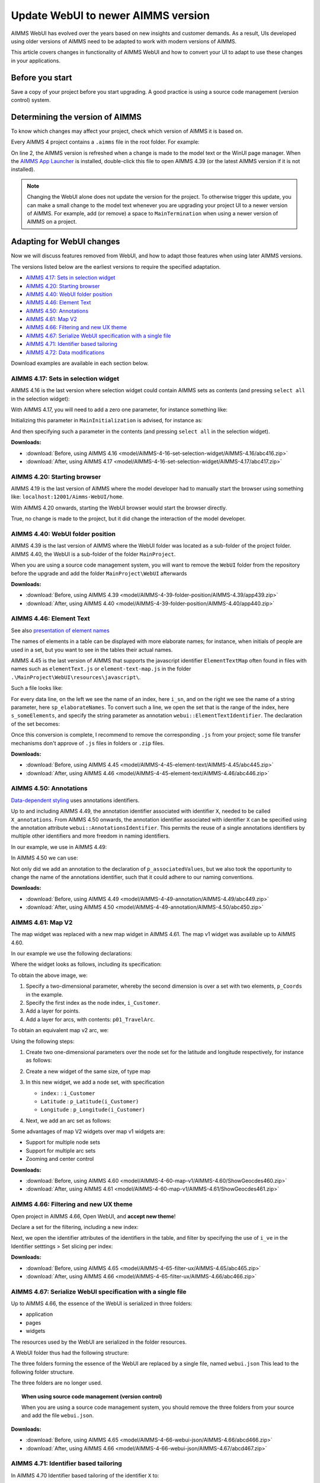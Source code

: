 Update WebUI to newer AIMMS version
====================================
.. meta::
    :description: How to adapt an older AIMMS project to changes in WebUI.
    :keywords: convert, adapt, update, webui, version

AIMMS WebUI has evolved over the years based on new insights and customer demands.
As a result, UIs developed using older versions of AIMMS need to be adapted to work with modern versions of AIMMS. 

This article covers changes in functionality of AIMMS WebUI and how to convert your UI to adapt to use these changes in your applications.

Before you start
---------------------------------------

Save a copy of your project before you start upgrading.
A good practice is using a source code management (version control) system.

Determining the version of AIMMS
--------------------------------------------------

To know which changes may affect your project, check which version of AIMMS it is based on.

Every AIMMS 4 project contains a ``.aimms`` file in the root folder.  For example:

.. code-block:: XML
    :linenos:
    :emphasize-lines: 2

    <?xml version="1.0"?>
    <References AIMMS_Version="4.39.2.1069 (x64)">
        <MainProject Path="MainProject" />
        <Library System="true" Path="AimmsPro" />
        <Library System="true" Path="AimmsWebUI" />
    </References>

On line 2, the AIMMS version is refreshed when a change is made to the model text or the WinUI page manager.
When the `AIMMS App Launcher <https://download.aimms.com/aimms/download/data/AIMMSLauncher/AIMMSLauncher-1.0.0.55.exe>`_ is installed, double-click this file to open AIMMS 4.39 (or the latest AIMMS version if it is not installed).

.. note:: Changing the WebUI alone does not update the version for the project. 
          To otherwise trigger this update, you can make a small change to the model text whenever you are upgrading your project UI to a newer version of AIMMS.
          For example, add (or remove) a space to ``MainTermination`` when using a newer version of AIMMS on a project. 

Adapting for WebUI changes
--------------------------------------

Now we will discuss features removed from WebUI, and how to adapt those features when using later AIMMS versions.

The versions listed below are the earliest versions to require the specified adaptation.

* `AIMMS 4.17: Sets in selection widget`_
* `AIMMS 4.20: Starting browser`_
* `AIMMS 4.40: WebUI folder position`_
* `AIMMS 4.46: Element Text`_
* `AIMMS 4.50: Annotations`_
* `AIMMS 4.61: Map V2`_
* `AIMMS 4.66: Filtering and new UX theme`_
* `AIMMS 4.67: Serialize WebUI specification with a single file`_
* `AIMMS 4.71: Identifier based tailoring`_
* `AIMMS 4.72: Data modifications`_

Download examples are available in each section below.

AIMMS 4.17: Sets in selection widget
^^^^^^^^^^^^^^^^^^^^^^^^^^^^^^^^^^^^

AIMMS 4.16 is the last version where selection widget could contain AIMMS sets as contents (and pressing ``select all`` in the selection widget):

.. image:: images/Aimms416FilteringUsingSetInSelectionWidget.png
    :align: center

With AIMMS 4.17, you will need to add a zero one parameter, for instance something like:

.. code-block:: aimms
    :linenos:

    Parameter p01_Selector {
        IndexDomain: sn;
        Range: binary;
    }

Initializing this parameter in ``MainInitialization`` is advised, for instance as:

.. code-block:: aimms
    :linenos:

    p01_Selector(sn) := 0 ;

And then specifying such a parameter in the contents  (and pressing ``select all`` in the selection widget).

.. image:: images/Aimms417FilteringUsingSetInSelectionWidget.png
    :align: center

**Downloads:**

*   :download:`Before, using AIMMS 4.16 <model/AIMMS-4-16-set-selection-widget/AIMMS-4.16/abc416.zip>`

*   :download:`After, using AIMMS 4.17 <model/AIMMS-4-16-set-selection-widget/AIMMS-4.17/abc417.zip>`

AIMMS 4.20: Starting browser
^^^^^^^^^^^^^^^^^^^^^^^^^^^^

AIMMS 4.19 is the last version of AIMMS where the model developer had to manually start the browser using something like: ``localhost:12001/Aimms-WebUI/home``.

With AIMMS 4.20 onwards, starting the WebUI browser would start the browser directly.

True, no change is made to the project, but it did change the interaction of the model developer.

AIMMS 4.40: WebUI folder position
^^^^^^^^^^^^^^^^^^^^^^^^^^^^^^^^^^^^

AIMMS 4.39 is the last version of AIMMS where the WebUI folder was located as a sub-folder of the project folder.
AIMMS 4.40, the WebUI is a sub-folder of the folder ``MainProject``.

.. image:: images/MoveWebUIFolder.png
    :align: center

When you are using a source code management system, you will want to 
remove the ``WebUI`` folder from the repository before the upgrade and 
add the folder ``MainProject\WebUI`` afterwards

**Downloads:**

*   :download:`Before, using AIMMS 4.39 <model/AIMMS-4-39-folder-position/AIMMS-4.39/app439.zip>`

*   :download:`After, using AIMMS 4.40 <model/AIMMS-4-39-folder-position/AIMMS-4.40/app440.zip>`


AIMMS 4.46: Element Text
^^^^^^^^^^^^^^^^^^^^^^^^^^

See also `presentation of element names <https://documentation.aimms.com/webui/multi-language.html#element-text>`_

The names of elements in a table can be displayed with more elaborate names; for instance, when initials of people are used in a set, but you want to see in the tables their actual names.

AIMMS 4.45 is the last version of AIMMS that supports the javascript identifier ``ElementTextMap`` often found in files with names such as ``elementText.js`` or  ``element-text-map.js`` in the folder ``.\MainProject\WebUI\resources\javascript\``.

Such a file looks like:

.. code-block:: javascript
    :linenos:
    :emphasize-lines: 2

    ElementTextMap = {
         "i_sn" : "sp_elaborateNames",
    };

For every data line, on the left we see the name of an index, here ``i_sn``, and on the right we see the name of a string parameter, here ``sp_elaborateNames``. To convert such a line, we open the set that is the range of the index, here ``s_someElements``, and specify the string parameter as annotation ``webui::ElementTextIdentifier``.  The declaration of the set becomes:

.. code-block:: aimms
    :linenos:
    :emphasize-lines: 3 

    Set s_someElements {
        Index: i_sn;
        webui::ElementTextIdentifier: sp_elaborateNames;
    }

Once this conversion is complete, I recommend to remove the corresponding ``.js`` from your project; some file transfer mechanisms don't approve of ``.js`` files in folders or ``.zip`` files.

**Downloads:**

*   :download:`Before, using AIMMS 4.45 <model/AIMMS-4-45-element-text/AIMMS-4.45/abc445.zip>`

*   :download:`After, using AIMMS 4.46 <model/AIMMS-4-45-element-text/AIMMS-4.46/abc446.zip>`


AIMMS 4.50: Annotations
^^^^^^^^^^^^^^^^^^^^^^^^^

`Data-dependent styling <https://documentation.aimms.com/webui/css-styling.html#data-dependent-styling>`_ uses annotations identifiers. 

Up  to and including AIMMS 4.49, the annotation identifier associated with identifier ``X``, needed to be called ``X_annotations``.  From AIMMS 4.50 onwards, the annotation identifier associated with identifier ``X`` can be specified using the annotation attribute ``webui::AnnotationsIdentifier``. This permits the reuse of a single annotations identifiers by multiple other identifiers and more freedom in naming identifiers.

In our example, we use in AIMMS 4.49:

.. code-block:: aimms
    :linenos:

    Parameter p_associatedValues {
        IndexDomain: i_sn;
    }
    StringParameter p_associatedValues_annotations {
        IndexDomain: i_sn;
    }

In AIMMS 4.50 we can use:

.. code-block:: aimms
    :linenos:
    :emphasize-lines: 3,5

    Parameter p_associatedValues {
        IndexDomain: i_sn;
        webui::AnnotationsIdentifier: sp_associatedValuesAnnotations;
    }
    StringParameter sp_associatedValuesAnnotations {
        IndexDomain: i_sn;
    }

Not only did we add an annotation to the declaration of ``p_associatedValues``, but we also took the opportunity to change the name of the annotations identifier, such that it could adhere to our naming conventions.


**Downloads:**

*   :download:`Before, using AIMMS 4.49 <model/AIMMS-4-49-annotation/AIMMS-4.49/abc449.zip>`

*   :download:`After, using AIMMS 4.50 <model/AIMMS-4-49-annotation/AIMMS-4.50/abc450.zip>`



AIMMS 4.61: Map V2
^^^^^^^^^^^^^^^^^^

The map widget was replaced with a new map widget in AIMMS 4.61.
The map v1 widget was available up to AIMMS 4.60.

In our example we use the following declarations:

.. code-block:: aimms
    :linenos:

    Set s_Customers {
        Index: i_Customer, i_CustomerFrom, i_CustomerTo;
    }
    Set s_LatLon {
        Index: i_LatLon;
        Definition: data { Latitude, Longitude };
    }
    Parameter p_Coords {
        IndexDomain: (i_Customer,i_LatLon);
    }
    Parameter p01_TravelArc {
        IndexDomain: (i_CustomerFrom, i_CustomerTo);
        Range: binary;
    }

Where the widget looks as follows, including its specification:

.. image:: images/mapv1.png
    :align: center

To obtain the above image, we:

#.  Specify a two-dimensional parameter, whereby the second dimension is over a set with two elements, ``p_Coords`` in the example.

#.  Specify the first index as the node index, ``i_Customer``.

#.  Add a layer for points.

#.  Add a layer for arcs, with contents: ``p01_TravelArc``.

To obtain an equivalent map v2 arc, we:

.. image:: images/mapv2.png
    :align: center

Using the following steps:

#.  Create two one-dimensional parameters over the node set for the latitude and longitude respectively, for instance as follows:


    .. code-block:: aimms
        :linenos:

        Parameter p_Latitude {
            IndexDomain: i_Customer;
            Definition: p_Coords(i_Customer, 'Latitude');
        }
        Parameter p_Longitude {
            IndexDomain: i_Customer;
            Definition: p_Coords(i_Customer, 'Longitude');
        }

#.  Create a new widget of the same size, of type map

#.  In this new widget, we add a node set, with specification 

    *   ``index:`` : ``i_Customer``

    *   ``Latitude`` : ``p_Latitude(i_Customer)``

    *   ``Longitude`` : ``p_Longitude(i_Customer)``

#.  Next, we add an arc set as follows:
    
    .. image:: images/mapv2arcset.png
        :align: center

Some advantages of map V2 widgets over map v1 widgets are:

* Support for multiple node sets

* Support for multiple arc sets

* Zooming and center control

**Downloads:**

*   :download:`Before, using AIMMS 4.60 <model/AIMMS-4-60-map-v1/AIMMS-4.60/ShowGeocdes460.zip>`

*   :download:`After, using AIMMS 4.61 <model/AIMMS-4-60-map-v1/AIMMS-4.61/ShowGeocdes461.zip>`

AIMMS 4.66: Filtering and new UX theme
^^^^^^^^^^^^^^^^^^^^^^^^^^^^^^^^^^^^^^^

.. Release note: The filtering of widgets, using the filter tab of a widget, did not always work correctly. Since we introduced slicing on identifiers in the WebUI quite a while ago, which is the preferred way of filtering, we decided to remove the filter tab from th widgets. If you have apps which rely on this functionality, they will continue to run as they did. Only if you want to make changes to the filtering, you should do so by either using the advanced options or by opening the model with an older AIMMS version which still has the filter tabs. We do recommend to consider using slicing on identifiers, though.

.. image:: images/Aimms465Filter.png
    :align: center

Open project in AIMMS 4.66, Open WebUI, and **accept new theme**!

Declare a set for the filtering, including a new index:

.. code-block:: aimms
    :linenos:
    :emphasize-lines: 3

    Set s_VisibleElements {
        SubsetOf: s_someElements;
        Index: i_ve;
        Definition: {
            { i_sn | p01_visibleElements( i_sn ) }
        }
    }

Next, we open the identifier attributes of the identifiers in the table, and filter by specifying the use of ``i_ve`` in the Identifier setttings > Set slicing per index:

.. image:: images/Aimms466Slicing.png
    :align: center

**Downloads:**

*   :download:`Before, using AIMMS 4.65 <model/AIMMS-4-65-filter-ux/AIMMS-4.65/abc465.zip>`

*   :download:`After, using AIMMS 4.66 <model/AIMMS-4-65-filter-ux/AIMMS-4.66/abc466.zip>`


AIMMS 4.67: Serialize WebUI specification with a single file
^^^^^^^^^^^^^^^^^^^^^^^^^^^^^^^^^^^^^^^^^^^^^^^^^^^^^^^^^^^^^

Up to AIMMS 4.66, the essence of the WebUI is serialized in three folders: 

* application

* pages

* widgets

The resources used by the WebUI are serialized in the folder resources.

A WebUI folder thus had the following structure:

.. image:: images/Aimms466WebUIFolderStructure.png
    :align: center

The three folders forming the essence of the WebUI are replaced by a single file, named ``webui.json``
This lead to the following folder structure.

.. image:: images/Aimms467WebUIFolderStructure.png
    :align: center

The three folders are no longer used.

.. topic:: When using source code management (version control)

    When you are using a source code management system, you should remove the three folders from your source and add the file ``webui.json``.

**Downloads:**

*   :download:`Before, using AIMMS 4.65 <model/AIMMS-4-66-webui-json/AIMMS-4.66/abcd466.zip>`

*   :download:`After, using AIMMS 4.66 <model/AIMMS-4-66-webui-json/AIMMS-4.67/abcd467.zip>`

AIMMS 4.71: Identifier based tailoring
^^^^^^^^^^^^^^^^^^^^^^^^^^^^^^^^^^^^^^^^

In AIMMS 4.70 Identifier based tailoring of the identifier ``X`` to:

#.  Specify read-only elements, was done via the identifier ``X_flags``.  
    In AIMMS 4.72 the annotation ``webui::FlagsIdentifier`` is used.
    Note that in the example provided, you cannot change the value for Annet, because the read-only flag is set.
    
#.  X_tooltips --> ``webui::TooltipIdentifier``

#.  X_text --> ? ``webui::ItemTextIdentifier``, not demoed here, requires Gantt Chart.

In the following image use is made of a flag and a tooltip identifier. 

.. image:: images/AIMMS470ReadOnlyToolTip.png
    :align: center

The flag identifier sets the data for ``p_associatedValues('a')`` to readonly, and tooltip for ``p_associatedValues('a')`` is ``"wears facemask"``. The difference between AIMMS 4.70 and AIMMS 4.71 is the selection of identifier where this is specified.

#.  In AIMMS 4.70, the flag and tooltip identifier are associated by name: for an identifier named ``p_associatedValues``, the

    #.  Flag identifier must be named ``p_associatedValues_flags``
    
    #.  Tooltip identifier must be named ``p_associatedValues_tooltips``
    
    #.  Text in Gantt Chart bar, the identifier must be named ``p_associatedValues_text``.  
        This is not illustrated here.

#.  In AIMMS 4.71, the flag and tooltip identifier are associated by annotation: for an identifier named ``p_associatedValues``, the

    #.  Flag identifier is specified in the annotation  ``webui::FlagsIdentifier``
    
    #.  Tooltip identifier is specified in the annotation  ``webui::TooltipIdentifier``
    
    #.  Text in Gantt Chart bar, the identifier is specified in the annotation  ``webui::ItemTextIdentifier``.  
        This is not illustrated here.
    
When you open the AIMMS 4.70 project in AIMMS 4.71 you will get warnings like the following:

.. image:: images/Aimms471Warnings.png
    :align: center

You can easily adapt your application by specifying the annotations, highlighted below:

.. code-block:: aimms
    :linenos:
    :emphasize-lines: 4,5

    Parameter p_associatedValues {
        IndexDomain: i_sn;
        webui::AnnotationsIdentifier: sp_associatedValuesAnnotations;
        webui::FlagsIdentifier: p_associatedValues_flags;
        webui::TooltipIdentifier: p_associatedValues_tooltips;
    }

After this edit, the behavior of the application does not change; but the warnings disappeared after a restart.

**Downloads:**

*   :download:`Before, using AIMMS 4.70 <model/AIMMS-4-70-identifier-tailoring/AIMMS-4.70/abcde470.zip>`

*   :download:`After, using AIMMS 4.71 <model/AIMMS-4-70-identifier-tailoring/AIMMS-4.71/abcde471.zip>`



AIMMS 4.72: Data modifications
^^^^^^^^^^^^^^^^^^^^^^^^^^^^^^^^^^

In AIMMS 4.71, the procedure associated with changes in the data of ``p_associatedValues`` must be named ``uponchange_p_associatedValues``.  In AIMMS 4.72, you can select a procedure via an annotation.

We use the following simple procedure here that just displays the data in the listing file:


.. code-block:: aimms
    :linenos:

    Procedure uponchange_p_associatedValues {
        Body: {
            display p_associatedValues ;
        }
    }

In AIMMS 4.72, the procedure is linked using the annotation: 

.. code-block:: aimms
    :linenos:
    :emphasize-lines: 6

    Parameter p_associatedValues {
        IndexDomain: i_sn;
        webui::AnnotationsIdentifier: sp_associatedValuesAnnotations;
        webui::FlagsIdentifier: p_associatedValues_flags;
        webui::TooltipIdentifier: p_associatedValues_tooltips;
        webui::UponChangeProcedure: uponchange_p_associatedValues;
    }


**Downloads:**

*   :download:`Before, using AIMMS 4.71 <model/AIMMS-4-71-data-modifications/AIMMS-4.71/abcdef471.zip>`

*   :download:`After, using AIMMS 4.72 <model/AIMMS-4-71-data-modifications/AIMMS-4.72/abcdef472.zip>`

Related topics
--------------

* **AIMMS How-To** :doc:`UI Features articles </C_UI/Sub_UI_Features/index>`
* **AIMMS Documentation** `WebUI App Development <https://documentation.aimms.com/webui/webui-app-development.html>`_
